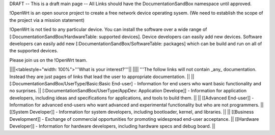 DRAFT -- This is a draft main page -- All Links should have the DocumentationSandBox namespace until approved.

!OpenWrt is an open source project to create a free network device operating sysem. (We need to establish the scope of the project via a mission statement)

!OpenWrt is not tied to any particular device.  You can install the software over a wide range of [:DocumentationSandBox/HardwareTable: supported devices].  Device developers can easily add new devices.  Software developers can easily add new [:DocumentationSandBox/SoftwareTable: packages] which can be build and run on all of the supported devices.

Please join us on the !OpenWrt team.

||||<tablestyle="width: 100%">'''What is your interest?'''||
|||| '''The follow links will not contain _any_ documentation.  Instead they are just pages of links that lead the user to appropriate documentation. ||
|| [:DocumentationSandBox/UserType/Basic:Basic End-user] - Information for end users who want basic functionality and no surprises. || [:DocumentationSandBox/UserType/AppDev: Application Develope]] - Information for application developers, including ideas and specifications for applications, and tools to build them. ||
|| [[Advanced End-user]] - Information for advanced end-users who want advanced and experimental functionality but who are not programmers. || [[System Developer]] - Information for system developers, including bootloader, kernel, and libraries. ||
|| [[Business Development]] - Exchange of commercial opportunities for promoting widespread end-user acceptance. ||  [[Hardware Developer]] - Information for hardware developers, including hardware specs and debug board. ||
